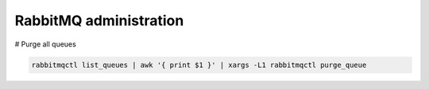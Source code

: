 =======================
RabbitMQ administration
=======================

# Purge all queues

.. code::

  rabbitmqctl list_queues | awk '{ print $1 }' | xargs -L1 rabbitmqctl purge_queue